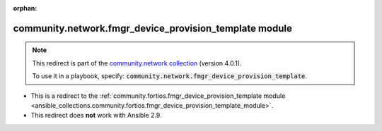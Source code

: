 
.. Document meta

:orphan:

.. Anchors

.. _ansible_collections.community.network.fmgr_device_provision_template_module:

.. Title

community.network.fmgr_device_provision_template module
+++++++++++++++++++++++++++++++++++++++++++++++++++++++

.. Collection note

.. note::
    This redirect is part of the `community.network collection <https://galaxy.ansible.com/community/network>`_ (version 4.0.1).

    To use it in a playbook, specify: :code:`community.network.fmgr_device_provision_template`.

- This is a redirect to the :ref:`community.fortios.fmgr_device_provision_template module <ansible_collections.community.fortios.fmgr_device_provision_template_module>`.
- This redirect does **not** work with Ansible 2.9.
